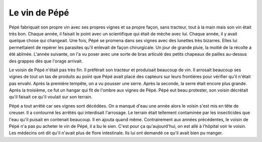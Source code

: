 Le vin de Pépé
==============

Pépé fabriquait son propre vin avec ses propres vignes et sa propre façon, sans tracteur,
tout à la main mais son vin était très bon. Chaque année, il faisait le point avec un
scientifique qui était de mèche avec lui. Chaque année, il y avait quelque chose
qui changeait. Une fois, Pépé se promena dans ses vignes avec des lunettes très
bizarres. Elles lui permettaient de repérer les parasites qu'il enlevait de
façon chirurgicale. Un jour de grande pluie, la moitié de la récolte a été abîmée.
L'année suivante, on l'a vu poser avec une sorte de bras articulé des petits
chapeaux de pailles au-dessus des grappes dès que l'orage arrivait.

Le voisin de Pépé n'était pas très fin. Il préférait son tracteur et produisait
beaucoup de vin. Il arrosait beaucoup ses vignes de tout un tas de produits au
point que Pépé avait placé des capteurs sur leurs frontières pour vérifier
qu'il n'était pas envahi. Après la première tempête, on a vu pousser une serre.
Après la seconde, la serre était encore plus grande. Après la troisième, ce fut
un hangar qui fit de l'ombre aux vignes de Pépé. Pépé eut beau protester, son
voisin décrétait qu'il faisait ce qu'il voulait sur son terrain.

Pépé a tout arrêté car ses vignes sont décédées. On a manqué d'eau une année alors
le voisin s'est mis en tête de creuser. Il a contourné les arrêtés qui
interdisait l'arrosage. Le terrain était tellement contaminée par les insecticides
que l'eau qu'il puisait en contenait beaucoup. Il en ajouta quand même.
Contrairement aux années précédentes, le voisin de Pépé n'a pas pu acheter
le vin de Pépé, il a bu le sien. C'est pour ça qu'aujourd'hui, on est allé à
l'hôpital voir le voisin. Les médecins ont dit qu'il n'avait plus de flore
intestinale. Ils lui ont demandé ce qu'il avait bien pu manger.
